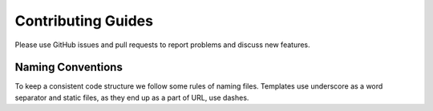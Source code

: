 Contributing Guides
===================

Please use GitHub issues and pull requests to report problems and discuss new features.


Naming Conventions
------------------

To keep a consistent code structure we follow some rules of naming files. Templates use underscore as a word separator and static files, as they end up as a part of URL, use dashes.
